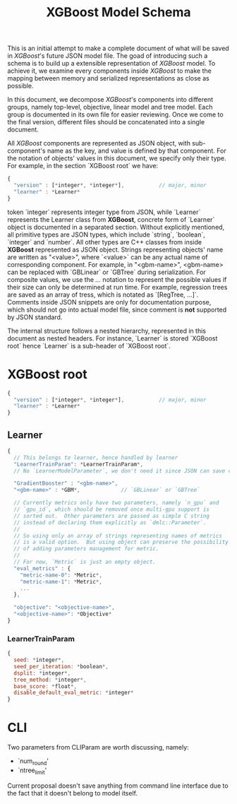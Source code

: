 #+TITLE: XGBoost Model Schema

This is an initial attempt to make a complete document of what will be saved in /XGBoost/'s future JSON model file.  The goad of introducing such a schema is to build up a extensible representation of /XGBoost/ model.  To achieve it, we examine every components inside /XGBoost/ to make the mapping between memory and serialized representations as close as possible.

In this document, we decompose /XGBoost/'s components into different groups, namely top-level, objective, linear model and tree model.  Each group is documented in its own file for easier reviewing.  Once we come to the final version, different files should be concatenated into a single document.

All /XGBoost/ components are represented as JSON object, with sub-component's name as the key, and value is defined by that component.  For the notation of objects' values in this document, we specify only their type.  For example, in the section `XGBoost root` we have:
#+BEGIN_SRC javascript
  {
    "version" : [*integer*, *integer*],           // major, minor
    "learner" : *Learner*
  }
#+END_SRC
token `integer` represents integer type from JSON, while `Learner` represents the Learner class from *XGBoost*, concrete form of `Learner` object is documented in a separated section.  Without explicitly mentioned, all primitive types are JSON types, which include `string`, `boolean`, `integer` and `number`.  All other types are C++ classes from inside *XGBoost* represented as JSON object.  Strings representing objects' name are written as "<value>", where `<value>` can be any actual name of corresponding component.  For example, in "<gbm-name>", <gbm-name> can be replaced with `GBLinear` or `GBTree` during serialization.  For composite values, we use the /.../ notation to represent the possible values if their size can only be determined at run time.  For example, regression trees are saved as an array of tress, which is notated as `[RegTree, ...]`.  Comments inside JSON snippets are only for documentation purpose, which should not go into actual model file, since comment is **not** supported by JSON standard.

The internal structure follows a nested hierarchy, represented in this document as nested headers.  For instance, `Learner` is stored `XGBoost root` hence `Learner` is a sub-header of `XGBoost root`.

* XGBoost root
#+BEGIN_SRC javascript
  {
    "version" : [*integer*, *integer*],           // major, minor
    "learner" : *Learner*
  }
#+END_SRC
** Learner
#+BEGIN_SRC javascript
  {
    // This belongs to learner, hence handled by learner
    "LearnerTrainParam": *LearnerTrainParam*,
    // No `LearnerModelParameter`, we don't need it since JSON can save complete model.

    "GradientBooster" : "<gbm-name>",
    "<gbm-name>" : *GBM*,             // `GBLinear` or `GBTree`

    // Currently metrics only have two parameters, namely `n_gpu` and
    // `gpu_id`, which should be removed once multi-gpu support is
    // sorted out.  Other parameters are passed as simple C string
    // instead of declaring them explicitly as `dmlc::Parameter`.
    //
    // So using only an array of strings representing names of metrics
    // is a valid option.  But using object can preserve the possibility
    // of adding parameters management for metric.
    //
    // For now, `Metric` is just an empty object.
    "eval_metrics" : {
      "metric-name-0": *Metric*,
      "metric-name-1": *Metric*,
      ...
    },

    "objective": "<objective-name>",
    "<objective-name>": *Objective*
  }
#+END_SRC
*** LearnerTrainParam
#+BEGIN_SRC javascript
  {
    seed: *integer*,
    seed_per_iteration: *boolean*,
    dsplit: *integer*,
    tree_method: *integer*,
    base_score: *float*,
    disable_default_eval_metric: *integer*
  }
#+END_SRC

* CLI
Two parameters from CLIParam are worth discussing, namely:
  + `num_round'
  + `ntree_limit'

Current proposal doesn't save anything from command line interface due to the fact that it doesn't belong to model itself.

#  LocalWords:  Updaters LocalWords